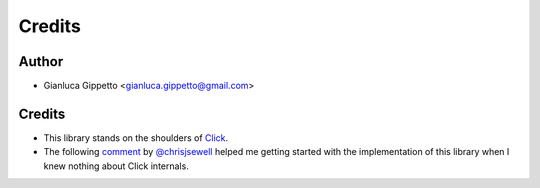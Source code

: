 =======
Credits
=======

Author
------
* Gianluca Gippetto <gianluca.gippetto@gmail.com>

Credits
-------

- This library stands on the shoulders of `Click <https://click.palletsprojects.com>`_.

- The following `comment <https://github.com/pallets/click/issues/373#issuecomment-515293746>`_
  by `@chrisjsewell <https://github.com/chrisjsewell>`_ helped me getting started
  with the implementation of this library when I knew nothing about Click internals.
